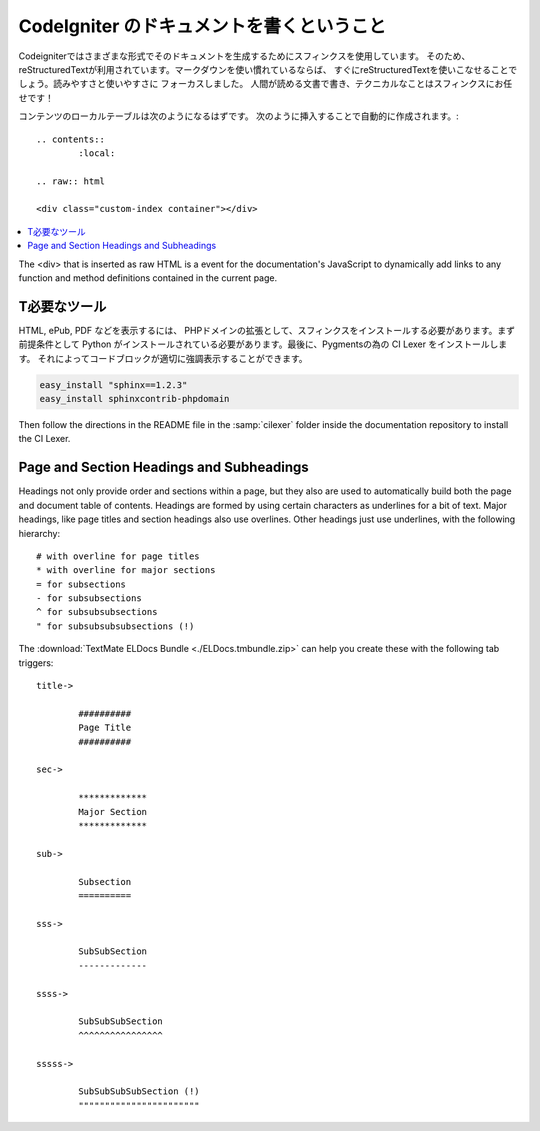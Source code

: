 #################################
CodeIgniter のドキュメントを書くということ
#################################

Codeigniterではさまざまな形式でそのドキュメントを生成するためにスフィンクスを使用しています。
そのため、reStructuredTextが利用されています。マークダウンを使い慣れているならば、
すぐにreStructuredTextを使いこなせることでしょう。読みやすさと使いやすさに
フォーカスしました。
人間が読める文書で書き、テクニカルなことはスフィンクスにお任せです！

コンテンツのローカルテーブルは次のようになるはずです。
次のように挿入することで自動的に作成されます。:

::

	.. contents::
		:local:

	.. raw:: html

  	<div class="custom-index container"></div>

.. contents::
  :local:

.. raw:: html

  <div class="custom-index container"></div>

The <div> that is inserted as raw HTML is a event for the documentation's
JavaScript to dynamically add links to any function and method definitions
contained in the current page.

**************
T必要なツール
**************

HTML, ePub, PDF などを表示するには、
PHPドメインの拡張として、スフィンクスをインストールする必要があります。まず前提条件として
Python がインストールされている必要があります。最後に、Pygmentsの為の CI Lexer をインストールします。
それによってコードブロックが適切に強調表示することができます。

.. code-block:: bash

	easy_install "sphinx==1.2.3"
	easy_install sphinxcontrib-phpdomain

Then follow the directions in the README file in the :samp:`cilexer` folder
inside the documentation repository to install the CI Lexer.



*****************************************
Page and Section Headings and Subheadings
*****************************************

Headings not only provide order and sections within a page, but they also
are used to automatically build both the page and document table of contents.
Headings are formed by using certain characters as underlines for a bit of
text.  Major headings, like page titles and section headings also use
overlines.  Other headings just use underlines, with the following hierarchy::

	# with overline for page titles
	* with overline for major sections
	= for subsections
	- for subsubsections
	^ for subsubsubsections
	" for subsubsubsubsections (!)

The :download:`TextMate ELDocs Bundle <./ELDocs.tmbundle.zip>` can help you
create these with the following tab triggers::

	title->

		##########
		Page Title
		##########

	sec->

		*************
		Major Section
		*************

	sub->

		Subsection
		==========

	sss->

		SubSubSection
		-------------

	ssss->

		SubSubSubSection
		^^^^^^^^^^^^^^^^

	sssss->

		SubSubSubSubSection (!)
		"""""""""""""""""""""""
